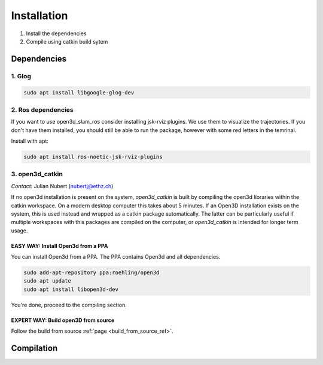 ============
Installation
============

1. Install the dependencies
2. Compile using catkin build sytem

Dependencies
------------

1. Glog
~~~~~~~

.. code-block:: bash

   sudo apt install libgoogle-glog-dev

2. Ros dependencies
~~~~~~~~~~~~~~~~~~~
If you want to use open3d_slam_ros consider installing jsk-rviz plugins. We use them to visualize the trajectories. 
If you don't have them installed, you should still be able to run the package, however with some red letters in the temrinal.

Install with apt:

.. code-block:: bash

   sudo apt install ros-noetic-jsk-rviz-plugins

3. open3d_catkin
~~~~~~~~~~~~~~~~

*Contact:* Julian Nubert (nubertj@ethz.ch)

If no open3d installation is present on the system, *open3d_catkin* is built by compiling the open3d libraries within the catkin workspace.
On a modern desktop computer this takes about 5 minutes. If an Open3D installation exists on the system, 
this is used instead and wrapped as a catkin package automatically. The latter can be particularly useful if multiple workspaces 
with this packages are compiled on the computer, or *open3d_catkin* is intended for longer term usage.

EASY WAY: Install Open3d from a PPA
"""""""""""""""""""""""""""""""""""
You can install Open3d from a PPA. The PPA contains Open3d and all dependencies.

.. code-block:: bash

   sudo add-apt-repository ppa:roehling/open3d
   sudo apt update
   sudo apt install libopen3d-dev

You're done, proceed to the compiling section.

EXPERT WAY: Build open3D from source
"""""""""""""""""""""""""""""""""""""

Follow the build from source :ref:`page <build_from_source_ref>`.


Compilation
------------
